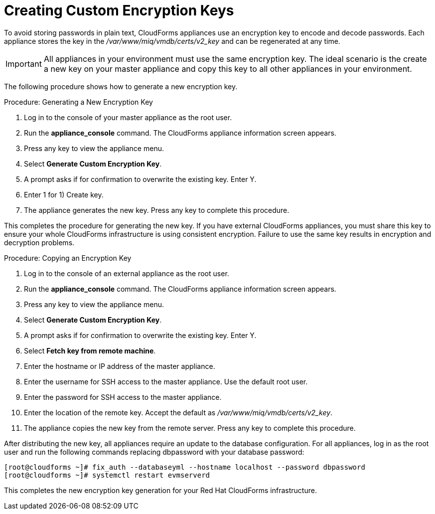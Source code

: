 [[_chap_red_hat_cloudforms_security_guide_creating_keys]]
= Creating Custom Encryption Keys

To avoid storing passwords in plain text, CloudForms appliances use an encryption key to encode and decode passwords.
Each appliance stores the key in the [path]_/var/www/miq/vmdb/certs/v2_key_ and can be regenerated at any time.

IMPORTANT: All appliances in your environment must use the same encryption key.
The ideal scenario is the create a new key on your master appliance and copy this key to all other appliances in your environment.

The following procedure shows how to generate a new encryption key.

.Procedure: Generating a New Encryption Key
. Log in to the console of your master appliance as the [literal]+root+ user.
. Run the **appliance_console** command. The CloudForms appliance information screen appears.
. Press any key to view the appliance menu.
. Select **Generate Custom Encryption Key**.
. A prompt asks if for confirmation to overwrite the existing key.
  Enter [userinput]#Y#.
. Enter [userinput]#1# for [label]#1) Create key#.
. The appliance generates the new key.
  Press any key to complete this procedure.

This completes the procedure for generating the new key.
If you have external CloudForms appliances, you must share this key to ensure your whole CloudForms infrastructure is using consistent encryption.
Failure to use the same key results in encryption and decryption problems.

.Procedure: Copying an Encryption Key
. Log in to the console of an external appliance as the [literal]+root+ user.
. Run the **appliance_console** command. The CloudForms appliance information screen appears.
. Press any key to view the appliance menu.
. Select **Generate Custom Encryption Key**.
. A prompt asks if for confirmation to overwrite the existing key.
  Enter [userinput]#Y#.
. Select **Fetch key from remote machine**.
. Enter the hostname or IP address of the master appliance.
. Enter the username for SSH access to the master appliance.
  Use the default [literal]+root+ user.
. Enter the password for SSH access to the master appliance.
. Enter the location of the remote key.
  Accept the default as [path]_/var/www/miq/vmdb/certs/v2_key_.
. The appliance copies the new key from the remote server.
  Press any key to complete this procedure.

After distributing the new key, all appliances require an update to the database configuration.
For all appliances, log in as the [literal]+root+ user and run the following commands replacing [literal]+dbpassword+ with your database password:

----

[root@cloudforms ~]# fix_auth --databaseyml --hostname localhost --password dbpassword
[root@cloudforms ~]# systemctl restart evmserverd
----

This completes the new encryption key generation for your Red Hat CloudForms infrastructure.